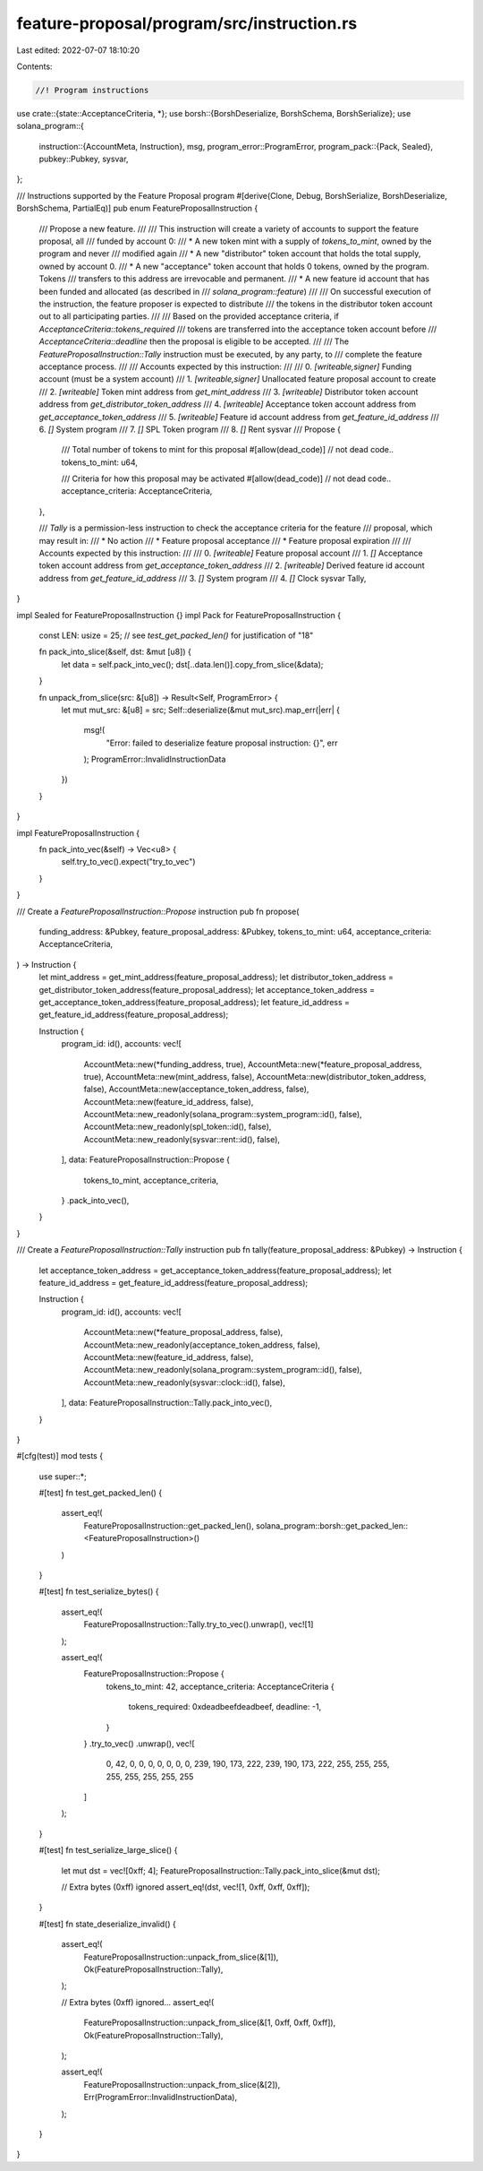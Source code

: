 feature-proposal/program/src/instruction.rs
===========================================

Last edited: 2022-07-07 18:10:20

Contents:

.. code-block:: rs

    //! Program instructions

use crate::{state::AcceptanceCriteria, *};
use borsh::{BorshDeserialize, BorshSchema, BorshSerialize};
use solana_program::{
    instruction::{AccountMeta, Instruction},
    msg,
    program_error::ProgramError,
    program_pack::{Pack, Sealed},
    pubkey::Pubkey,
    sysvar,
};

/// Instructions supported by the Feature Proposal program
#[derive(Clone, Debug, BorshSerialize, BorshDeserialize, BorshSchema, PartialEq)]
pub enum FeatureProposalInstruction {
    /// Propose a new feature.
    ///
    /// This instruction will create a variety of accounts to support the feature proposal, all
    /// funded by account 0:
    /// * A new token mint with a supply of `tokens_to_mint`, owned by the program and never
    ///   modified again
    /// * A new "distributor" token account that holds the total supply, owned by account 0.
    /// * A new "acceptance" token account that holds 0 tokens, owned by the program.  Tokens
    ///   transfers to this address are irrevocable and permanent.
    /// * A new feature id account that has been funded and allocated (as described in
    ///  `solana_program::feature`)
    ///
    /// On successful execution of the instruction, the feature proposer is expected to distribute
    /// the tokens in the distributor token account out to all participating parties.
    ///
    /// Based on the provided acceptance criteria, if `AcceptanceCriteria::tokens_required`
    /// tokens are transferred into the acceptance token account before
    /// `AcceptanceCriteria::deadline` then the proposal is eligible to be accepted.
    ///
    /// The `FeatureProposalInstruction::Tally` instruction must be executed, by any party, to
    /// complete the feature acceptance process.
    ///
    /// Accounts expected by this instruction:
    ///
    /// 0. `[writeable,signer]` Funding account (must be a system account)
    /// 1. `[writeable,signer]` Unallocated feature proposal account to create
    /// 2. `[writeable]` Token mint address from `get_mint_address`
    /// 3. `[writeable]` Distributor token account address from `get_distributor_token_address`
    /// 4. `[writeable]` Acceptance token account address from `get_acceptance_token_address`
    /// 5. `[writeable]` Feature id account address from `get_feature_id_address`
    /// 6. `[]` System program
    /// 7. `[]` SPL Token program
    /// 8. `[]` Rent sysvar
    ///
    Propose {
        /// Total number of tokens to mint for this proposal
        #[allow(dead_code)] // not dead code..
        tokens_to_mint: u64,

        /// Criteria for how this proposal may be activated
        #[allow(dead_code)] // not dead code..
        acceptance_criteria: AcceptanceCriteria,
    },

    /// `Tally` is a permission-less instruction to check the acceptance criteria for the feature
    /// proposal, which may result in:
    /// * No action
    /// * Feature proposal acceptance
    /// * Feature proposal expiration
    ///
    /// Accounts expected by this instruction:
    ///
    /// 0. `[writeable]` Feature proposal account
    /// 1. `[]` Acceptance token account address from `get_acceptance_token_address`
    /// 2. `[writeable]` Derived feature id account address from `get_feature_id_address`
    /// 3. `[]` System program
    /// 4. `[]` Clock sysvar
    Tally,
}

impl Sealed for FeatureProposalInstruction {}
impl Pack for FeatureProposalInstruction {
    const LEN: usize = 25; // see `test_get_packed_len()` for justification of "18"

    fn pack_into_slice(&self, dst: &mut [u8]) {
        let data = self.pack_into_vec();
        dst[..data.len()].copy_from_slice(&data);
    }

    fn unpack_from_slice(src: &[u8]) -> Result<Self, ProgramError> {
        let mut mut_src: &[u8] = src;
        Self::deserialize(&mut mut_src).map_err(|err| {
            msg!(
                "Error: failed to deserialize feature proposal instruction: {}",
                err
            );
            ProgramError::InvalidInstructionData
        })
    }
}

impl FeatureProposalInstruction {
    fn pack_into_vec(&self) -> Vec<u8> {
        self.try_to_vec().expect("try_to_vec")
    }
}

/// Create a `FeatureProposalInstruction::Propose` instruction
pub fn propose(
    funding_address: &Pubkey,
    feature_proposal_address: &Pubkey,
    tokens_to_mint: u64,
    acceptance_criteria: AcceptanceCriteria,
) -> Instruction {
    let mint_address = get_mint_address(feature_proposal_address);
    let distributor_token_address = get_distributor_token_address(feature_proposal_address);
    let acceptance_token_address = get_acceptance_token_address(feature_proposal_address);
    let feature_id_address = get_feature_id_address(feature_proposal_address);

    Instruction {
        program_id: id(),
        accounts: vec![
            AccountMeta::new(*funding_address, true),
            AccountMeta::new(*feature_proposal_address, true),
            AccountMeta::new(mint_address, false),
            AccountMeta::new(distributor_token_address, false),
            AccountMeta::new(acceptance_token_address, false),
            AccountMeta::new(feature_id_address, false),
            AccountMeta::new_readonly(solana_program::system_program::id(), false),
            AccountMeta::new_readonly(spl_token::id(), false),
            AccountMeta::new_readonly(sysvar::rent::id(), false),
        ],
        data: FeatureProposalInstruction::Propose {
            tokens_to_mint,
            acceptance_criteria,
        }
        .pack_into_vec(),
    }
}

/// Create a `FeatureProposalInstruction::Tally` instruction
pub fn tally(feature_proposal_address: &Pubkey) -> Instruction {
    let acceptance_token_address = get_acceptance_token_address(feature_proposal_address);
    let feature_id_address = get_feature_id_address(feature_proposal_address);

    Instruction {
        program_id: id(),
        accounts: vec![
            AccountMeta::new(*feature_proposal_address, false),
            AccountMeta::new_readonly(acceptance_token_address, false),
            AccountMeta::new(feature_id_address, false),
            AccountMeta::new_readonly(solana_program::system_program::id(), false),
            AccountMeta::new_readonly(sysvar::clock::id(), false),
        ],
        data: FeatureProposalInstruction::Tally.pack_into_vec(),
    }
}

#[cfg(test)]
mod tests {
    use super::*;

    #[test]
    fn test_get_packed_len() {
        assert_eq!(
            FeatureProposalInstruction::get_packed_len(),
            solana_program::borsh::get_packed_len::<FeatureProposalInstruction>()
        )
    }

    #[test]
    fn test_serialize_bytes() {
        assert_eq!(
            FeatureProposalInstruction::Tally.try_to_vec().unwrap(),
            vec![1]
        );

        assert_eq!(
            FeatureProposalInstruction::Propose {
                tokens_to_mint: 42,
                acceptance_criteria: AcceptanceCriteria {
                    tokens_required: 0xdeadbeefdeadbeef,
                    deadline: -1,
                }
            }
            .try_to_vec()
            .unwrap(),
            vec![
                0, 42, 0, 0, 0, 0, 0, 0, 0, 239, 190, 173, 222, 239, 190, 173, 222, 255, 255, 255,
                255, 255, 255, 255, 255
            ]
        );
    }

    #[test]
    fn test_serialize_large_slice() {
        let mut dst = vec![0xff; 4];
        FeatureProposalInstruction::Tally.pack_into_slice(&mut dst);

        // Extra bytes (0xff) ignored
        assert_eq!(dst, vec![1, 0xff, 0xff, 0xff]);
    }

    #[test]
    fn state_deserialize_invalid() {
        assert_eq!(
            FeatureProposalInstruction::unpack_from_slice(&[1]),
            Ok(FeatureProposalInstruction::Tally),
        );

        // Extra bytes (0xff) ignored...
        assert_eq!(
            FeatureProposalInstruction::unpack_from_slice(&[1, 0xff, 0xff, 0xff]),
            Ok(FeatureProposalInstruction::Tally),
        );

        assert_eq!(
            FeatureProposalInstruction::unpack_from_slice(&[2]),
            Err(ProgramError::InvalidInstructionData),
        );
    }
}


